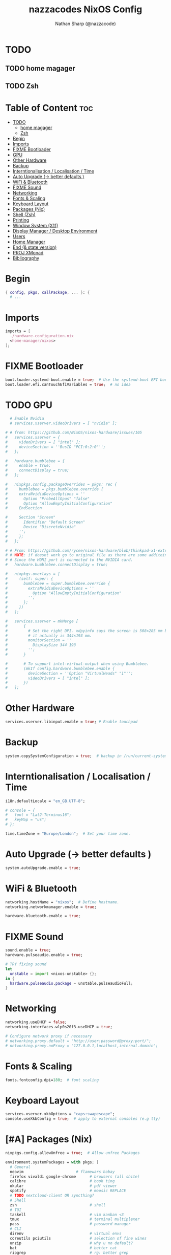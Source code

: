 #+title: nazzacodes NixOS Config
#+author: Nathan Sharp (@nazzacode)

#+description: Nathan's (nazzacode's) Personal NixOS config.
#+startup: num
#+options: toc:2
#+property: header-args :tangle yes :padline yes

* TODO
** TODO home magager
** TODO Zsh
* Table of Content :toc:
:PROPERTIES:
:UNNUMBERED:
:END:

- [[#todo][TODO]]
  - [[#home-magager][home magager]]
  - [[#zsh][Zsh]]
- [[#begin][Begin]]
- [[#imports][Imports]]
- [[#fixme-bootloader][FIXME Bootloader]]
-  [[#gpu][GPU]]
- [[#other-hardware][Other Hardware]]
- [[#backup][Backup]]
- [[#interntionalisation--localisation--time][Interntionalisation / Localisation / Time]]
- [[#auto-upgrade---better-defaults-][Auto Upgrade (-> better defaults )]]
- [[#wifi--bluetooth][WiFi & Bluetooth]]
- [[#fixme-sound][FIXME Sound]]
- [[#networking][Networking]]
- [[#fonts--scaling][Fonts & Scaling]]
- [[#keyboard-layout][Keyboard Layout]]
- [[#packages-nix][Packages (Nix)]]
- [[#shell-zsh][Shell (Zsh)]]
- [[#printing][Printing]]
- [[#window-system-x11][Window System (X11)]]
- [[#display-manager--desktop-environment][Display Manager / Desktop Environment]]
- [[#users][Users]]
- [[#home-manager][Home Manager]]
- [[#end--state-version][End (& state version)]]
- [[#proj-xmonad][PROJ XMonad]]
- [[#bibliography][Bibliography]]

* Begin
#+begin_src nix
{ config, pkgs, callPackage, ... }: {
  # ...
#+end_src
* Imports
#+begin_src nix
  imports = [
    ./hardware-configuration.nix
    <home-manager/nixos>
  ];
#+end_src
* FIXME Bootloader
#+begin_src  nix
  boot.loader.systemd-boot.enable = true;  # Use the systemd-boot EFI boot loader
  boot.loader.efi.canTouchEfiVariables = true;  # no idea
#+end_src
*  TODO GPU
#+begin_src nix
  # Enable Nvidia
  # services.xserver.videoDrivers = [ "nvidia" ];

# # from: https://github.com/NixOS/nixos-hardware/issues/105
#   services.xserver = {
#     videoDrivers = [ "intel" ];
#     deviceSection = ''BusID "PCI:0:2:0"'';
#   };

#   hardware.bumblebee = {
#     enable = true;
#     connectDisplay = true;
#   };

#   nixpkgs.config.packageOverrides = pkgs: rec {
#     bumblebee = pkgs.bumblebee.override {
#     extraNvidiaDeviceOptions = ''
#       Option "ProbeAllGpus" "false"
#       Option "AllowEmptyInitialConfiguration"
#     EndSection

#     Section "Screen"
#       Identifier "Default Screen"
#       Device "DiscreteNvidia"
#     '';
#     };
#   };

# # From: https://github.com/rycee/nixos-hardware/blob/thinkpad-x1-extreme-gen2/lenovo/thinkpad/x1-extreme/gen2/default.nix
# # NOTE: if doesnt work go to original file as there are some additoinal header arguments
# # Since the HDMI port is connected to the NVIDIA card.
#   hardware.bumblebee.connectDisplay = true;

#   nixpkgs.overlays = [
#     (self: super: {
#       bumblebee = super.bumblebee.override {
#         extraNvidiaDeviceOptions = ''
#           Option "AllowEmptyInitialConfiguration"
#         '';
#       };
#     })
#   ];

#   services.xserver = mkMerge [
#       {
#         # Set the right DPI. xdpyinfo says the screen is 508×285 mm but
#         # it actually is 344×193 mm.
#         monitorSection = ''
#           DisplaySize 344 193
#         '';
#       }

#       # To support intel-virtual-output when using Bumblebee.
#       (mkIf config.hardware.bumblebee.enable {
#         deviceSection = ''Option "VirtualHeads" "1"'';
#         videoDrivers = [ "intel" ];
#       })
#   ];
#+end_src
* Other Hardware
#+begin_src nix
  services.xserver.libinput.enable = true; # Enable touchpad
#+end_src
* Backup
#+begin_src nix
  system.copySystemConfiguration = true;  # backup in /run/current-system
#+end_src
* Interntionalisation / Localisation / Time
#+begin_src nix
  i18n.defaultLocale = "en_GB.UTF-8";

  # console = {
  #   font = "Lat2-Terminus16";
  #   keyMap = "us";
  # };

  time.timeZone = "Europe/London";  # Set your time zone.
#+end_src
* Auto Upgrade (-> better defaults )
#+begin_src nix
  system.autoUpgrade.enable = true;
#+end_src
* WiFi & Bluetooth
#+begin_src  nix
  networking.hostName = "nixos";  # Define hostname.
  networking.networkmanager.enable = true;

  hardware.bluetooth.enable = true;
#+end_src
* FIXME Sound
#+begin_src nix
  sound.enable = true;
  hardware.pulseaudio.enable = true;

  # TRY fixing sound
  let
    unstable = import <nixos-unstable> {};
  in {
    hardware.pulseaudio.package = unstable.pulseaudioFull;
  }
#+end_src
* Networking
#+begin_src nix
  networking.useDHCP = false;
  networking.interfaces.wlp0s20f3.useDHCP = true;

  # Configure network proxy if necessary
  # networking.proxy.default = "http://user:password@proxy:port/";
  # networking.proxy.noProxy = "127.0.0.1,localhost,internal.domain";
#+end_src

* Fonts & Scaling
#+begin_src nix
  fonts.fontconfig.dpi=180;  # font scaling
#+end_src
* Keyboard Layout
#+begin_src nix
  services.xserver.xkbOptions = "caps:swapescape";
  console.useXkbConfig = true;  # apply to external consoles (e.g tty)
#+end_src

* [#A] Packages (Nix)
:PROPERTIES:
:ID:       c47e9320-0476-4ec3-a9dc-7a3dd0d95240
:END:
#+begin_src nix
  nixpkgs.config.allowUnfree = true;  # Allow unfree Packages

  environment.systemPackages = with pkgs; [
    # General
    neovim                       # flamewars babay
    firefox vivaldi google-chrome      # browsers (all shite)
    calibre                            # book ting
    okular                             # pdf viewer
    spotify                            # moosic REPLACE
    # TODO nextcloud-client OR syncthing?
    # Shell
    zsh                                # shell
    # TUI
    taskell                            # vim kanban <3
    tmux                               # terminal multiplexer
    pass                               # password manager
    # CLI
    direnv                             # virtual envs
    coreutils pciutils                 # selection of fine wines
    unzip                              # why u no default?
    bat                                # better cat
    ripgrep                            # rg: better grep
    exa                                # better ls
    fd
    git gh                             # version control
    fzf                                # fuzzy finder
    xclip                              # copy pasta to cmd line
    # Background
    wget                               # fetch web protocols (e.g HTTP)
    gcc                                # C++ Compiler
    # Not rice
    neofetch htop
    # Rice
    cmatrix                            # above your paygrade mate
    # Nix
    nox                                # better package search
    # Kde
    yakuake                            # REPLACE dropdown terminal
    # TODO Cloud/File Storage
  ];

  # Emacs
  services.emacs.package = pkgs.emacsGcc;

  # TODO Update Periodically
  nixpkgs.overlays = [
    (import (builtins.fetchTarball {
      url =
       https://github.com/nix-community/emacs-overlay/archive/bd9091685e329ddeff1084604e7b2ba6a3b300c2.tar.gz;
      sha256 = "1vasm5f4gzlwjgjw9ggrbmkajxkfnqc2hxl0hdkfcq0857id8mhd";
    }))
  ];

  services.emacs.enable = true;  # daemon/server mode

  # TODO trezord (crypto wallet)
  # services.trezord.enable = true;
#+end_src
* Shell (Zsh)
#+begin_src nix
  programs.zsh = {
    enable = true;
    autosuggestions.enable = true;
    enableCompletion = true;

    shellAliases = {
      snrs = "sudo nixos-rebuild switch";
      vim  = "nvim";
      yeet = "rm -rf";
      cl   = "clear";
      # ls (exa)
      l    = "exa";                 # original (grid)
      ls   = "exa -lF --icons";     # new defualt
      lT   = "exa -lFT";            # recursive tree
      ldot = "exa -lFd .* --icons"; # dotfiles
    };

    shellInit = ''
      path+=("$HOME/.emacs.d/bin")   # doom to PATH

      export KEYTIMEOUT=1            # faster vi-mode switching

      mkcd () { mkdir -p $1; cd $1 } # make and move into directory

      # ? zsh-system-clipboard permission
      source "$HOME/.zplug/repos/kutsan/zsh-system-clipboard/zsh-system-clipboard.zsh"

      export PATH
    '';
  };
#+end_src
* Printing
#+begin_src nix
  # Enable CUPS to print documents.
  # services.printing.enable = true;
#+end_src

* Window System (X11)
#+begin_src nix
  # Enable the X11 windowing system.
  services.xserver.enable = true;
  services.xserver.layout = "gb";
#+end_src
* Display Manager / Desktop Environment
#+begin_src nix
  services.xserver.displayManager.sddm.enable = true;
  services.xserver.desktopManager.plasma5.enable = true;
#+end_src
* [#B] Users
#+begin_src nix
  # Define a user account. Don't forget to set a password with ‘passwd’.
  users.users.nathan = {
    description = "Nathan Sharp";
    isNormalUser = true;
    home = "/home/nathan";
    shell = pkgs.zsh;
    extraGroups = [ "wheel" "network manager" "network"
                                  "video" "vboxusers" "audio" ];
  };
#+end_src
* Home Manager
#+begin_src nix
  home-manager.users.nathan = { pkgs, ... }: {

    # TODO home.packages = [ pkgs.atool pkgs.httpie ];

    programs.zsh = {
      enable = true;
      autocd = true;

      zplug = {
        enable = true;

        plugins = [
          { name = "plugins/colored-man-pages"; tags = [from:oh-my-zsh]; }
          { name = "plugins/colorize";          tags = [from:oh-my-zsh]; }
          { name = "plugins/command-not-found"; tags = [from:oh-my-zsh]; }
          { name = "plugins/fd";                tags = [from:oh-my-zsh]; }
          { name = "plugins/fzf";               tags = [from:oh-my-zsh]; }
          { name = "plugins/git";               tags = [from:oh-my-zsh]; }
          { name = "plugins/ripgrep";           tags = [from:oh-my-zsh]; }
          { name = "plugins/tmux";              tags = [from:oh-my-zsh]; }
          { name = "plugins/tmux";              tags = [from:oh-my-zsh]; }
          { name = "plugins/vi-mode";           tags = [from:oh-my-zsh]; }
          # { name = "plugins/cargo";             tags = [from:oh-my-zsh]; }
          # { name = "plugins/direnv";            tags = [from:oh-my-zsh]; }
          # { name = "plugins/pass";              tags = [from:oh-my-zsh]; }
          # { name = "plugins/rsync";             tags = [from:oh-my-zsh]; }
          # { name = "plugins/"; tags = [from:oh-my-zsh]; }
          { name = "kutsan/zsh-system-clipboard"; }  # IMPORTANT
          # DECAP { name = "romkatv/powerlevel10k"; tags = [ as:theme depth:1 ]; }
        ];
      };
    };

    programs.fzf = {
      enable = true;
      enableZshIntegration = true;
    };

    programs.git = {
      enable = true;
      userName  = "nazzacode";
      userEmail = "nasharp@outlook.com";
    };

  };

  # TODO
  # ".tmux.conf" = {
  #  text = ''
  #  set-option -g default-shell /run/current-system/sw/bin/fish
  #  set-window-option -g mode-keys vi
  #  set -g default-terminal "screen-256color"
  #  set -ga terminal-overrides ',screen-256color:Tc'
  #  '';
  # };
#+end_src

* End (& state version)
#+begin_src nix
  # This value determines the NixOS release from which the default
  # settings for stateful data, like file locations and database versions
  # on your system were taken. It‘s perfectly fine and recommended to leave
  # this value at the release version of the first install of this system.
  # Before changing this value read the documentation for this option
  # (e.g. man configuration.nix or on https://nixos.org/nixos/options.html).
  system.stateVersion = "21.05"; # Did you read the comment?
}
#+end_src
* PROJ XMonad
#+begin_src nix
  # Enable Xmonad Tiling Window Manager
  #services.xserver = {
  #  windowManager.xmonad = {
  #    enable = true;
  #    enableContribAndExtras = true;
  #   extraPackages = haskellPackages: [
  #      haskellPackages.xmonad-contrib
  #      haskellPackages.xmonad-extras
  #      haskellPackages.xmonad
  #    ];
  #  };
    # commented for kde run
    # displayManager.defaultSession = "none+xmonad";
    # desktopManager.xterm.enable = false;

    # displayManager.sessionCommands = with pkgs; lib.mkAfter
    #   ''
    #   xmodmap /path/to/.Xmodmap
    #   '';
  # };
#+end_src
* Bibliography
